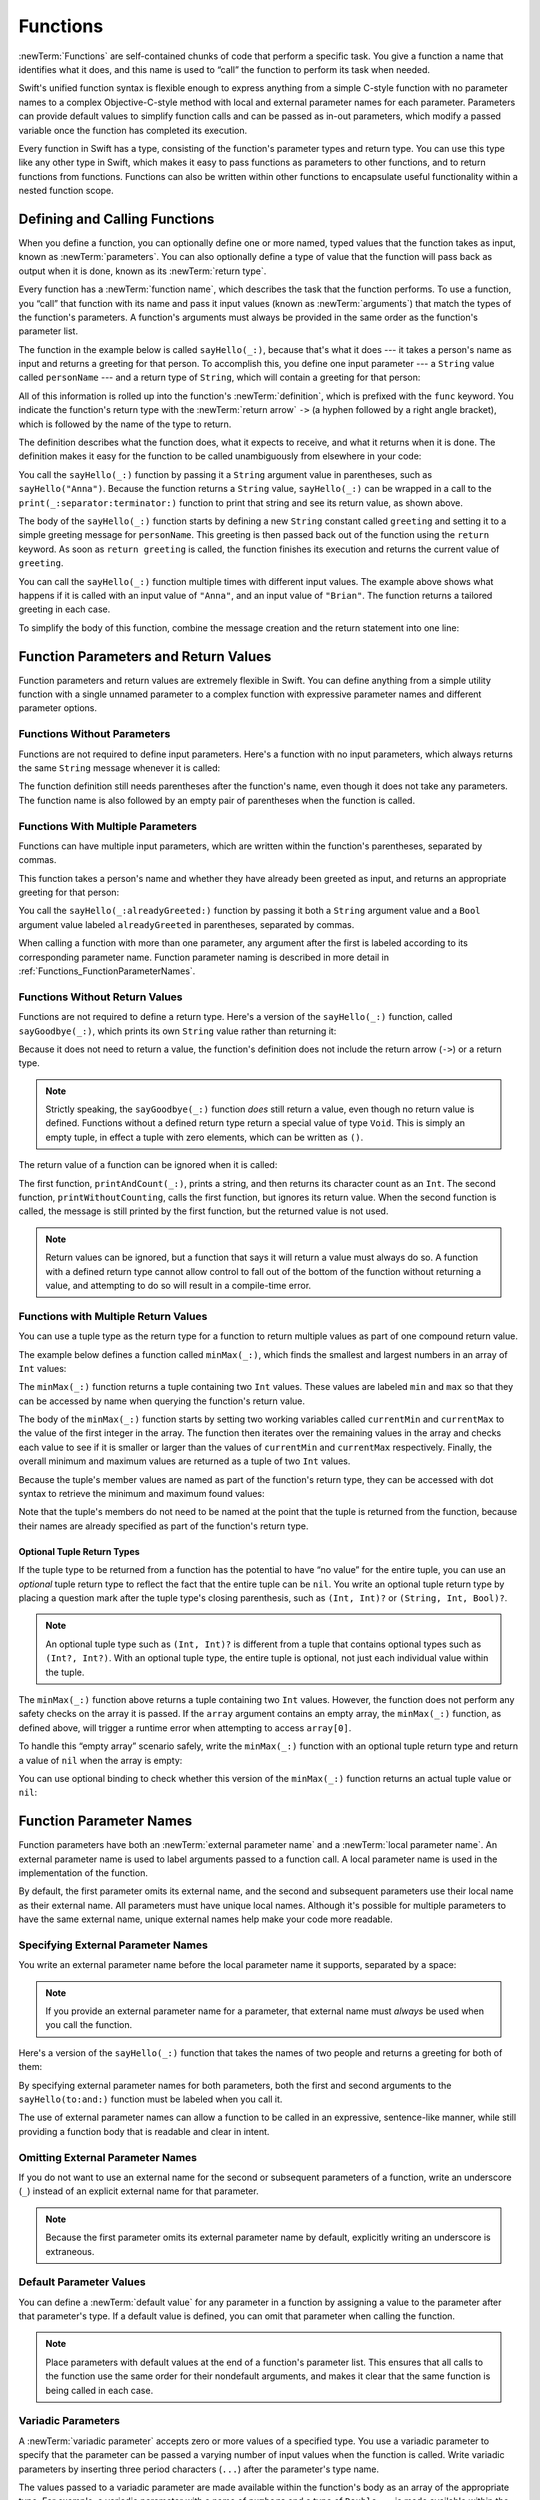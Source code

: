 Functions
=========

:newTerm:`Functions` are self-contained chunks of code that perform a specific task.
You give a function a name that identifies what it does,
and this name is used to “call” the function to perform its task when needed.

Swift's unified function syntax is flexible enough to express anything from
a simple C-style function with no parameter names
to a complex Objective-C-style method
with local and external parameter names for each parameter.
Parameters can provide default values to simplify function calls
and can be passed as in-out parameters,
which modify a passed variable once the function has completed its execution.

Every function in Swift has a type,
consisting of the function's parameter types and return type.
You can use this type like any other type in Swift,
which makes it easy to pass functions as parameters to other functions,
and to return functions from functions.
Functions can also be written within other functions
to encapsulate useful functionality within a nested function scope.

.. TODO: should this chapter mention __FUNCTION__
   (as described in the release notes for 2014-03-12)?

.. _Functions_DefiningAndCallingFunctions:

Defining and Calling Functions
------------------------------

When you define a function,
you can optionally define one or more named, typed values that the function takes as input,
known as :newTerm:`parameters`.
You can also optionally define
a type of value that the function will pass back as output when it is done,
known as its :newTerm:`return type`.

Every function has a :newTerm:`function name`,
which describes the task that the function performs.
To use a function, you “call” that function with its name
and pass it input values (known as :newTerm:`arguments`)
that match the types of the function's parameters.
A function's arguments must always be provided in the same order
as the function's parameter list.

The function in the example below is called ``sayHello(_:)``,
because that's what it does ---
it takes a person's name as input and returns a greeting for that person.
To accomplish this, you define one input parameter ---
a ``String`` value called ``personName`` ---
and a return type of ``String``,
which will contain a greeting for that person:

.. testcode:: definingAndCalling

   -> func sayHello(personName: String) -> String {
         let greeting = "Hello, " + personName + "!"
         return greeting
      }

All of this information is rolled up into the function's :newTerm:`definition`,
which is prefixed with the ``func`` keyword.
You indicate the function's return type with the :newTerm:`return arrow` ``->``
(a hyphen followed by a right angle bracket),
which is followed by the name of the type to return.

The definition describes what the function does,
what it expects to receive,
and what it returns when it is done.
The definition makes it easy for the function to be called unambiguously
from elsewhere in your code:

.. testcode:: definingAndCalling

   -> print(sayHello("Anna"))
   <- Hello, Anna!
   -> print(sayHello("Brian"))
   <- Hello, Brian!

You call the ``sayHello(_:)`` function by passing it a ``String`` argument value in parentheses,
such as ``sayHello("Anna")``.
Because the function returns a ``String`` value,
``sayHello(_:)`` can be wrapped in a call to the ``print(_:separator:terminator:)`` function
to print that string and see its return value, as shown above.

The body of the ``sayHello(_:)`` function starts by
defining a new ``String`` constant called ``greeting``
and setting it to a simple greeting message for ``personName``.
This greeting is then passed back out of the function using the ``return`` keyword.
As soon as ``return greeting`` is called,
the function finishes its execution and returns the current value of ``greeting``.

You can call the ``sayHello(_:)`` function multiple times with different input values.
The example above shows what happens if it is called with an input value of ``"Anna"``,
and an input value of ``"Brian"``.
The function returns a tailored greeting in each case.

To simplify the body of this function,
combine the message creation and the return statement into one line:

.. testcode:: definingAndCalling

   -> func sayHelloAgain(personName: String) -> String {
         return "Hello again, " + personName + "!"
      }
   -> print(sayHelloAgain("Anna"))
   <- Hello again, Anna!

.. _Functions_FunctionParametersAndReturnValues:

Function Parameters and Return Values
-------------------------------------

Function parameters and return values are extremely flexible in Swift.
You can define anything from a simple utility function with a single unnamed parameter
to a complex function with expressive parameter names and different parameter options.

.. _Functions_FunctionsWithoutParameters:

Functions Without Parameters
~~~~~~~~~~~~~~~~~~~~~~~~~~~~

Functions are not required to define input parameters.
Here's a function with no input parameters,
which always returns the same ``String`` message whenever it is called:

.. testcode:: functionsWithoutParameters

   -> func sayHelloWorld() -> String {
         return "hello, world"
      }
   -> print(sayHelloWorld())
   <- hello, world

The function definition still needs parentheses after the function's name,
even though it does not take any parameters.
The function name is also followed by
an empty pair of parentheses when the function is called.

.. _Functions_FunctionsWithMultipleInputParameters:

Functions With Multiple Parameters
~~~~~~~~~~~~~~~~~~~~~~~~~~~~~~~~~~

Functions can have multiple input parameters,
which are written within the function's parentheses, separated by commas.

This function takes a person's name
and whether they have already been greeted as input,
and returns an appropriate greeting for that person:

.. testcode:: definingAndCalling

   -> func sayHello(personName: String, alreadyGreeted: Bool) -> String {
          if alreadyGreeted {
              return sayHelloAgain(personName)
          } else {
              return sayHello(personName)
          }
      }
   -> print(sayHello("Tim", alreadyGreeted: true))
   <- Hello again, Tim!

You call the ``sayHello(_:alreadyGreeted:)`` function
by passing it both a ``String`` argument value
and a ``Bool`` argument value labeled ``alreadyGreeted``
in parentheses, separated by commas.

When calling a function with more than one parameter,
any argument after the first is labeled according to its corresponding parameter name.
Function parameter naming is described in more detail
in :ref:`Functions_FunctionParameterNames`.

.. _Functions_FunctionsWithoutReturnValues:

Functions Without Return Values
~~~~~~~~~~~~~~~~~~~~~~~~~~~~~~~

Functions are not required to define a return type.
Here's a version of the ``sayHello(_:)`` function,
called ``sayGoodbye(_:)``,
which prints its own ``String`` value rather than returning it:

.. testcode:: functionsWithoutReturnValues

   -> func sayGoodbye(personName: String) {
         print("Goodbye, \(personName)!")
      }
   -> sayGoodbye("Dave")
   <- Goodbye, Dave!

Because it does not need to return a value,
the function's definition does not include the return arrow (``->``)
or a return type.

.. note::

   Strictly speaking, the ``sayGoodbye(_:)`` function *does* still return a value,
   even though no return value is defined.
   Functions without a defined return type return a special value of type ``Void``.
   This is simply an empty tuple,
   in effect a tuple with zero elements,
   which can be written as ``()``.

The return value of a function can be ignored when it is called:

.. testcode:: functionsWithoutReturnValues

   -> func printAndCount(stringToPrint: String) -> Int {
         print(stringToPrint)
         return stringToPrint.characters.count
      }
   -> func printWithoutCounting(stringToPrint: String) {
         printAndCount(stringToPrint)
      }
   -> printAndCount("hello, world")
   << hello, world
   // prints "hello, world" and returns a value of 12
   << // r0 : Int = 12
   -> printWithoutCounting("hello, world")
   << hello, world
   // prints "hello, world" but does not return a value

The first function, ``printAndCount(_:)``,
prints a string, and then returns its character count as an ``Int``.
The second function, ``printWithoutCounting``,
calls the first function, but ignores its return value.
When the second function is called,
the message is still printed by the first function,
but the returned value is not used.

.. note::

   Return values can be ignored,
   but a function that says it will return a value must always do so.
   A function with a defined return type
   cannot allow control to fall out of the bottom of the function
   without returning a value,
   and attempting to do so will result in a compile-time error.

.. _Functions_FunctionsWithMultipleReturnValues:

Functions with Multiple Return Values
~~~~~~~~~~~~~~~~~~~~~~~~~~~~~~~~~~~~~

You can use a tuple type as the return type for a function
to return multiple values as part of one compound return value.

The example below defines a function called ``minMax(_:)``,
which finds the smallest and largest numbers in an array of ``Int`` values:

.. testcode:: tupleTypesAsReturnTypes

   -> func minMax(array: [Int]) -> (min: Int, max: Int) {
         var currentMin = array[0]
         var currentMax = array[0]
         for value in array[1..<array.count] {
            if value < currentMin {
               currentMin = value
            } else if value > currentMax {
               currentMax = value
            }
         }
         return (currentMin, currentMax)
      }

The ``minMax(_:)`` function returns a tuple containing two ``Int`` values.
These values are labeled ``min`` and ``max``
so that they can be accessed by name when querying the function's return value.

The body of the ``minMax(_:)`` function starts by setting
two working variables called ``currentMin`` and ``currentMax``
to the value of the first integer in the array.
The function then iterates over the remaining values in the array
and checks each value to see if it is smaller or larger than
the values of ``currentMin`` and ``currentMax`` respectively.
Finally, the overall minimum and maximum values are returned as
a tuple of two ``Int`` values.

Because the tuple's member values are named as part of the function's return type,
they can be accessed with dot syntax to retrieve the minimum and maximum found values:

.. testcode:: tupleTypesAsReturnTypes

   -> let bounds = minMax([8, -6, 2, 109, 3, 71])
   << // bounds : (min: Int, max: Int) = (-6, 109)
   -> print("min is \(bounds.min) and max is \(bounds.max)")
   <- min is -6 and max is 109

Note that the tuple's members do not need to be named
at the point that the tuple is returned from the function,
because their names are already specified as part of the function's return type.

.. _Functions_OptionalTupleReturnTypes:

Optional Tuple Return Types
___________________________

If the tuple type to be returned from a function
has the potential to have “no value” for the entire tuple,
you can use an *optional* tuple return type to reflect the fact that
the entire tuple can be ``nil``.
You write an optional tuple return type by placing a question mark
after the tuple type's closing parenthesis,
such as ``(Int, Int)?`` or ``(String, Int, Bool)?``.

.. note::

   An optional tuple type such as ``(Int, Int)?``
   is different from a tuple that contains optional types
   such as ``(Int?, Int?)``.
   With an optional tuple type, the entire tuple is optional,
   not just each individual value within the tuple.

The ``minMax(_:)`` function above returns a tuple containing two ``Int`` values.
However, the function does not perform any safety checks on the array it is passed.
If the ``array`` argument contains an empty array,
the ``minMax(_:)`` function, as defined above,
will trigger a runtime error when attempting to access ``array[0]``.

To handle this “empty array” scenario safely,
write the ``minMax(_:)`` function with an optional tuple return type
and return a value of ``nil`` when the array is empty:

.. testcode:: tupleTypesAsReturnTypes2

   -> func minMax(array: [Int]) -> (min: Int, max: Int)? {
         if array.isEmpty { return nil }
         var currentMin = array[0]
         var currentMax = array[0]
         for value in array[1..<array.count] {
            if value < currentMin {
               currentMin = value
            } else if value > currentMax {
               currentMax = value
            }
         }
         return (currentMin, currentMax)
      }

You can use optional binding to check whether this version of the ``minMax(_:)`` function
returns an actual tuple value or ``nil``:

.. testcode:: tupleTypesAsReturnTypes2

   -> if let bounds = minMax([8, -6, 2, 109, 3, 71]) {
         print("min is \(bounds.min) and max is \(bounds.max)")
      }
   <- min is -6 and max is 109

.. _Functions_FunctionParameterNames:

Function Parameter Names
------------------------

Function parameters have both an :newTerm:`external parameter name`
and a :newTerm:`local parameter name`.
An external parameter name is used to label arguments passed to a function call.
A local parameter name is used in the implementation of the function.

.. testcode:: functionParameterNames

   -> func someFunction(firstParameterName: Int, secondParameterName: Int) {
         // function body goes here
         // firstParameterName and secondParameterName refer to
         // the argument values for the first and second parameters
      }
   -> someFunction(1, secondParameterName: 2)

By default, the first parameter omits its external name,
and the second and subsequent parameters
use their local name as their external name.
All parameters must have unique local names.
Although it's possible for multiple parameters
to have the same external name,
unique external names help make your code more readable.

.. assertion:: non-unique-external-name

   -> func foo(external a: Int, external b: Int) { }
   -> foo(external: 7, external: 12)

.. _Functions_ExternalParameterNames:

Specifying External Parameter Names
~~~~~~~~~~~~~~~~~~~~~~~~~~~~~~~~~~~

You write an external parameter name before the local parameter name it supports,
separated by a space:

.. testcode:: externalParameterNames

   -> func someFunction(externalParameterName localParameterName: Int) {
         // function body goes here, and can use localParameterName
         // to refer to the argument value for that parameter
      }

.. note::

   If you provide an external parameter name for a parameter,
   that external name must *always* be used when you call the function.

Here's a version of the ``sayHello(_:)`` function
that takes the names of two people
and returns a greeting for both of them:

.. testcode:: externalParameterNames

   -> func sayHello(to person: String, and anotherPerson: String) -> String {
          return "Hello \(person) and \(anotherPerson)!"
      }
   -> print(sayHello(to: "Bill", and: "Ted"))
   <- Hello Bill and Ted!

By specifying external parameter names for both parameters,
both the first and second arguments to the ``sayHello(to:and:)`` function
must be labeled when you call it.

The use of external parameter names can allow a function
to be called in an expressive, sentence-like manner,
while still providing a function body that is readable and clear in intent.


.. _Functions_OmittingParameterNames:

Omitting External Parameter Names
~~~~~~~~~~~~~~~~~~~~~~~~~~~~~~~~~

If you do not want to use an external name for the second or subsequent parameters
of a function,
write an underscore (``_``) instead of an explicit external name for that parameter.

.. testcode:: omittedExternalParameterNames

   -> func someFunction(firstParameterName: Int, _ secondParameterName: Int) {
         // function body goes here
         // firstParameterName and secondParameterName refer to
         // the argument values for the first and second parameters
      }
   -> someFunction(1, 2)

.. note::

   Because the first parameter omits its external parameter name by default,
   explicitly writing an underscore is extraneous.

.. _Functions_DefaultParameterValues:

Default Parameter Values
~~~~~~~~~~~~~~~~~~~~~~~~

You can define a :newTerm:`default value` for any parameter in a function
by assigning a value to the parameter after that parameter's type.
If a default value is defined, you can omit that parameter when calling the function.

.. testcode:: omittedExternalParameterNames

   -> func someFunction(parameterWithDefault: Int = 12) {
         // function body goes here
         // if no arguments are passed to the function call,
         // value of parameterWithDefault is 12
      }
   -> someFunction(6) // parameterWithDefault is 6
   -> someFunction() // parameterWithDefault is 12

.. note::

   Place parameters with default values at the end of a function's parameter list.
   This ensures that all calls to the function
   use the same order for their nondefault arguments,
   and makes it clear that the same function is being called in each case.

.. _Functions_VariadicParameters:

Variadic Parameters
~~~~~~~~~~~~~~~~~~~

A :newTerm:`variadic parameter` accepts zero or more values of a specified type.
You use a variadic parameter to specify that the parameter can be passed
a varying number of input values when the function is called.
Write variadic parameters by inserting three period characters (``...``)
after the parameter's type name.

The values passed to a variadic parameter are made available within the function's body
as an array of the appropriate type.
For example, a variadic parameter with a name of ``numbers`` and a type of ``Double...``
is made available within the function's body as
a constant array called ``numbers`` of type ``[Double]``.

The example below calculates the :newTerm:`arithmetic mean`
(also known as the :newTerm:`average`) for a list of numbers of any length:

.. testcode:: variadicParameters

   -> func arithmeticMean(numbers: Double...) -> Double {
         var total: Double = 0
         for number in numbers {
            total += number
         }
         return total / Double(numbers.count)
      }
   -> arithmeticMean(1, 2, 3, 4, 5)
   << // r0 : Double = 3.0
   /> returns \(r0), which is the arithmetic mean of these five numbers
   </ returns 3.0, which is the arithmetic mean of these five numbers
   -> arithmeticMean(3, 8.25, 18.75)
   << // r1 : Double = 10.0
   /> returns \(r1), which is the arithmetic mean of these three numbers
   </ returns 10.0, which is the arithmetic mean of these three numbers

.. note::

   A function may have at most one variadic parameter.

.. _Functions_ConstantAndVariableParameters:

Constant and Variable Parameters
~~~~~~~~~~~~~~~~~~~~~~~~~~~~~~~~

Function parameters are constants by default.
Trying to change the value of a function parameter
from within the body of that function results in a compile-time error.
This means that you can't change the value of a parameter by mistake.

However, sometimes it is useful for a function to have
a *variable* copy of a parameter's value to work with.
You can avoid defining a new variable yourself within the function
by specifying one or more parameters as :newTerm:`variable parameters` instead.
Variable parameters are available as variables rather than as constants,
and give a new modifiable copy of the parameter's value for your function to work with.

Define variable parameters by prefixing the parameter name with the ``var`` keyword:

.. testcode:: constantAndVariableParameters

   -> func alignRight(var string: String, totalLength: Int, pad: Character) -> String {
         let amountToPad = totalLength - string.characters.count
         if amountToPad < 1 {
            return string
         }
         let padString = String(pad)
         for _ in 1...amountToPad {
            string = padString + string
         }
         return string
      }
   -> let originalString = "hello"
   << // originalString : String = "hello"
   -> let paddedString = alignRight(originalString, totalLength: 10, pad: "-")
   << // paddedString : String = "-----hello"
   /> paddedString is equal to \"\(paddedString)\"
   </ paddedString is equal to "-----hello"
   /> originalString is still equal to \"\(originalString)\"
   </ originalString is still equal to "hello"

This example defines a new function called ``alignRight(_:totalLength:pad:)``,
which aligns an input string to the right edge of a longer output string.
Any space on the left is filled with a specified padding character.
In this example, the string ``"hello"`` is converted to the string ``"-----hello"``.

The ``alignRight(_:totalLength:pad:)`` function defines the input parameter ``string`` to be a variable parameter.
This means that ``string`` is now available as a local variable,
initialized with the passed-in string value,
and can be manipulated within the body of the function.

The function starts by working out how many characters need to be added to the left of ``string``
in order to right-align it within the overall string.
This value is stored in a local constant called ``amountToPad``.
If no padding is needed (that is, if ``amountToPad`` is less than ``1``),
the function simply returns the input value of ``string`` without any padding.

Otherwise, the function creates a new temporary ``String`` constant called ``padString``,
initialized with the ``pad`` character,
and adds ``amountToPad`` copies of ``padString``
to the left of the existing string.
(A ``String`` value cannot be added on to a ``Character`` value,
and so the ``padString`` constant is used to ensure that
both sides of the ``+`` operator are ``String`` values.)

.. note::

   The changes you make to a variable parameter do not
   persist beyond the end of each call to the function,
   and are not visible outside the function's body.
   The variable parameter only exists for the lifetime of that function call.

.. _Functions_InOutParameters:

In-Out Parameters
~~~~~~~~~~~~~~~~~

Variable parameters, as described above,
can only be changed within the function itself.
If you want a function to modify a parameter's value,
and you want those changes to persist after the function call has ended,
define that parameter as an :newTerm:`in-out parameter` instead.

You write an in-out parameter by placing the ``inout`` keyword
at the start of its parameter definition.
An in-out parameter has a value that is passed *in* to the function,
is modified by the function,
and is passed back *out* of the function to replace the original value.
For a detailed discussion of the behavior of in-out parameters
and associated compiler optimizations,
see :ref:`Declarations_InOutParameters`.

You can only pass a variable as the argument for an in-out parameter.
You cannot pass a constant or a literal value as the argument,
because constants and literals cannot be modified.
You place an ampersand (``&``) directly before a variable's name
when you pass it as an argument to an in-out parameter,
to indicate that it can be modified by the function.

.. note::

   In-out parameters cannot have default values,
   and variadic parameters cannot be marked as ``inout``.
   If you mark a parameter as ``inout``,
   it cannot also be marked as ``var`` or ``let``.

Here's an example of a function called ``swapTwoInts(_:_:)``,
which has two in-out integer parameters called ``a`` and ``b``:

.. testcode:: inoutParameters

   -> func swapTwoInts(inout a: Int, inout _ b: Int) {
         let temporaryA = a
         a = b
         b = temporaryA
      }

The ``swapTwoInts(_:_:)`` function simply swaps the value of ``b`` into ``a``,
and the value of ``a`` into ``b``.
The function performs this swap by storing the value of ``a`` in
a temporary constant called ``temporaryA``, assigning the value of ``b`` to ``a``,
and then assigning ``temporaryA`` to ``b``.

You can call the ``swapTwoInts(_:_:)`` function with two variables of type ``Int``
to swap their values.
Note that the names of ``someInt`` and ``anotherInt`` are prefixed with an ampersand
when they are passed to the ``swapTwoInts(_:_:)`` function:

.. testcode:: inoutParameters

   -> var someInt = 3
   << // someInt : Int = 3
   -> var anotherInt = 107
   << // anotherInt : Int = 107
   -> swapTwoInts(&someInt, &anotherInt)
   -> print("someInt is now \(someInt), and anotherInt is now \(anotherInt)")
   <- someInt is now 107, and anotherInt is now 3

The example above shows that
the original values of ``someInt`` and ``anotherInt``
are modified by the ``swapTwoInts(_:_:)`` function,
even though they were originally defined outside of the function.

.. note::

   In-out parameters are not the same as returning a value from a function.
   The ``swapTwoInts`` example above does not define a return type or return a value,
   but it still modifies the values of ``someInt`` and ``anotherInt``.
   In-out parameters are an alternative way for a function to have an effect
   outside of the scope of its function body.

.. TODO: you can pass a sub-property of something as an inout reference.
   Would be great to show an example of this as a way to avoid temporary variables.

.. _Functions_FunctionTypes:

Function Types
--------------

Every function has a specific :newTerm:`function type`,
made up of the parameter types and the return type of the function.

For example:

.. testcode:: functionTypes

   -> func addTwoInts(a: Int, _ b: Int) -> Int {
         return a + b
      }
   >> addTwoInts
   << // r0 : (Int, Int) -> Int = (Function)
   -> func multiplyTwoInts(a: Int, _ b: Int) -> Int {
         return a * b
      }
   >> multiplyTwoInts
   << // r1 : (Int, Int) -> Int = (Function)

This example defines two simple mathematical functions
called ``addTwoInts`` and ``multiplyTwoInts``.
These functions each take two ``Int`` values,
and return an ``Int`` value, which is the result of
performing an appropriate mathematical operation.

The type of both of these functions is ``(Int, Int) -> Int``.
This can be read as:

“A function type that has two parameters, both of type ``Int``,
and that returns a value of type ``Int``.”

Here's another example, for a function with no parameters or return value:

.. testcode:: functionTypes

   -> func printHelloWorld() {
         print("hello, world")
      }
   >> printHelloWorld
   << // r2 : () -> () = (Function)

The type of this function is ``() -> Void``,
or “a function that has no parameters, and returns ``Void``.”

.. _Functions_UsingFunctionTypes:

Using Function Types
~~~~~~~~~~~~~~~~~~~~

You use function types just like any other types in Swift.
For example, you can define a constant or variable to be of a function type
and assign an appropriate function to that variable:

.. testcode:: functionTypes

   -> var mathFunction: (Int, Int) -> Int = addTwoInts
   << // mathFunction : (Int, Int) -> Int = (Function)

This can be read as:

“Define a variable called ``mathFunction``,
which has a type of ‘a function that takes two ``Int`` values,
and returns an ``Int`` value.’
Set this new variable to refer to the function called ``addTwoInts``.”

The ``addTwoInts(_:_:)`` function has the same type as the ``mathFunction`` variable,
and so this assignment is allowed by Swift's type-checker.

You can now call the assigned function with the name ``mathFunction``:

.. testcode:: functionTypes

   -> print("Result: \(mathFunction(2, 3))")
   <- Result: 5

A different function with the same matching type can be assigned to the same variable,
in the same way as for non-function types:

.. testcode:: functionTypes

   -> mathFunction = multiplyTwoInts
   -> print("Result: \(mathFunction(2, 3))")
   <- Result: 6

As with any other type,
you can leave it to Swift to infer the function type
when you assign a function to a constant or variable:

.. testcode:: functionTypes

   -> let anotherMathFunction = addTwoInts
   << // anotherMathFunction : (Int, Int) -> Int = (Function)
   // anotherMathFunction is inferred to be of type (Int, Int) -> Int

.. TODO: talk about defining typealiases for function types somewhere?

.. _Functions_FunctionTypesAsParameterTypes:

Function Types as Parameter Types
~~~~~~~~~~~~~~~~~~~~~~~~~~~~~~~~~

You can use a function type such as ``(Int, Int) -> Int``
as a parameter type for another function.
This enables you to leave some aspects of a function's implementation
for the function's caller to provide when the function is called.

Here's an example to print the results of the math functions from above:

.. testcode:: functionTypes

   -> func printMathResult(mathFunction: (Int, Int) -> Int, _ a: Int, _ b: Int) {
         print("Result: \(mathFunction(a, b))")
      }
   -> printMathResult(addTwoInts, 3, 5)
   <- Result: 8

This example defines a function called ``printMathResult(_:_:_:)``, which has three parameters.
The first parameter is called ``mathFunction``, and is of type ``(Int, Int) -> Int``.
You can pass any function of that type as the argument for this first parameter.
The second and third parameters are called ``a`` and ``b``, and are both of type ``Int``.
These are used as the two input values for the provided math function.

When ``printMathResult(_:_:_:)`` is called,
it is passed the ``addTwoInts(_:_:)`` function, and the integer values ``3`` and ``5``.
It calls the provided function with the values ``3`` and ``5``, and prints the result of ``8``.

The role of ``printMathResult(_:_:_:)`` is to print the result of
a call to a math function of an appropriate type.
It doesn't matter what that function's implementation actually does ---
it matters only that the function is of the correct type.
This enables ``printMathResult(_:_:_:)`` to hand off some of its functionality
to the caller of the function in a type-safe way.

.. _Functions_FunctionTypesAsReturnTypes:

Function Types as Return Types
~~~~~~~~~~~~~~~~~~~~~~~~~~~~~~

You can use a function type as the return type of another function.
You do this by writing a complete function type
immediately after the return arrow (``->``) of the returning function.

The next example defines two simple functions called ``stepForward(_:)`` and ``stepBackward(_:)``.
The ``stepForward(_:)`` function returns a value one more than its input value,
and the ``stepBackward(_:)`` function returns a value one less than its input value.
Both functions have a type of ``(Int) -> Int``:

.. testcode:: functionTypes

   -> func stepForward(input: Int) -> Int {
         return input + 1
      }
   -> func stepBackward(input: Int) -> Int {
         return input - 1
      }

Here's a function called ``chooseStepFunction(_:)``,
whose return type is “a function of type ``(Int) -> Int``”.
The ``chooseStepFunction(_:)``function returns the ``stepForward(_:)`` function
or the ``stepBackward(_:)`` function based on a Boolean parameter called ``backwards``:

.. testcode:: functionTypes

   -> func chooseStepFunction(backwards: Bool) -> (Int) -> Int {
         return backwards ? stepBackward : stepForward
      }

You can now use ``chooseStepFunction(_:)`` to obtain a function
that will step in one direction or the other:

.. testcode:: functionTypes

   -> var currentValue = 3
   << // currentValue : Int = 3
   -> let moveNearerToZero = chooseStepFunction(currentValue > 0)
   << // moveNearerToZero : (Int) -> Int = (Function)
   // moveNearerToZero now refers to the stepBackward() function

The preceding example determines whether a positive or negative step is needed
to move a variable called ``currentValue`` progressively closer to zero.
``currentValue`` has an initial value of ``3``,
which means that ``currentValue > 0`` returns ``true``,
causing ``chooseStepFunction(_:)`` to return the ``stepBackward(_:)`` function.
A reference to the returned function is stored in a constant called ``moveNearerToZero``.

Now that ``moveNearerToZero`` refers to the correct function,
it can be used to count to zero:

.. testcode:: functionTypes

   -> print("Counting to zero:")
   </ Counting to zero:
   -> while currentValue != 0 {
         print("\(currentValue)... ")
         currentValue = moveNearerToZero(currentValue)
      }
   -> print("zero!")
   </ 3...
   </ 2...
   </ 1...
   </ zero!

.. _Functions_NestedFunctions:

Nested Functions
----------------

All of the functions you have encountered so far in this chapter
have been examples of :newTerm:`global functions`, which are defined at a global scope.
You can also define functions inside the bodies of other functions,
known as :newTerm:`nested functions`.

Nested functions are hidden from the outside world by default,
but can still be called and used by their enclosing function.
An enclosing function can also return one of its nested functions
to allow the nested function to be used in another scope.

You can rewrite the ``chooseStepFunction(_:)`` example above
to use and return nested functions:

.. testcode:: nestedFunctions

   -> func chooseStepFunction(backwards: Bool) -> (Int) -> Int {
         func stepForward(input: Int) -> Int { return input + 1 }
         func stepBackward(input: Int) -> Int { return input - 1 }
         return backwards ? stepBackward : stepForward
      }
   -> var currentValue = -4
   << // currentValue : Int = -4
   -> let moveNearerToZero = chooseStepFunction(currentValue > 0)
   << // moveNearerToZero : (Int) -> Int = (Function)
   // moveNearerToZero now refers to the nested stepForward() function
   -> while currentValue != 0 {
         print("\(currentValue)... ")
         currentValue = moveNearerToZero(currentValue)
      }
   -> print("zero!")
   </ -4...
   </ -3...
   </ -2...
   </ -1...
   </ zero!
